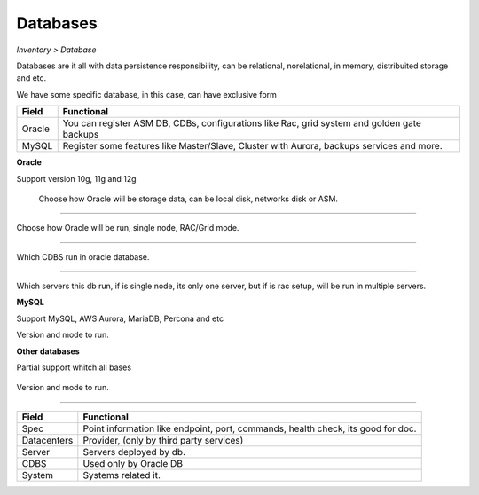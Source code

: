 Databases
---------
`Inventory > Database`

Databases are it all with data persistence responsibility, can be relational, norelational, in memory, distribuited storage and etc.

We have some specific database, in this case, can have exclusive form

============ ======================================================================================================================================================================================================== 
Field        Functional 
============ ======================================================================================================================================================================================================== 
Oracle       You can register ASM DB, CDBs, configurations like Rac, grid system and golden gate backups
MySQL        Register some features like Master/Slave, Cluster with Aurora, backups services and more.
============ ======================================================================================================================================================================================================== 

**Oracle**

Support version 10g, 11g and 12g

.. figure:: ../../../_static/screen/db_oracle_types.png

    Choose how Oracle will be storage data, can be local disk, networks disk or ASM.

------------

.. image:: ../../../_static/screen/db_oracle_cluster.png
   :alt: Maestro Server - Database Oracle Cluster


Choose how Oracle will be run, single node, RAC/Grid mode.

------------

.. image:: ../../../_static/screen/db_oracle_cbds.png
   :alt: Maestro Server - Database Oracle CDBS

Which CDBS run in oracle database. 

------------

.. figure:: ../../../_static/screen/db_oracle_server.png

Which servers this db run, if is single node, its only one server, but if is rac setup, will be run in multiple servers.

**MySQL**

Support MySQL, AWS Aurora, MariaDB, Percona and etc

.. image:: ../../../_static/screen/db_mysql_type.png
   :alt: Maestro Server - Database MYSQL

Version and mode to run.


**Other databases**

Partial support whitch all bases

.. figure:: ../../../_static/screen/db_other_type.png
   :alt: Maestro Server - Database NoSQL

Version and mode to run.

------------

============ ======================================================================================================================================================================================================== 
Field        Functional 
============ ======================================================================================================================================================================================================== 
Spec         Point information like endpoint, port, commands, health check, its good for doc.
Datacenters  Provider, (only by third party services)
Server       Servers deployed by db.
CDBS         Used only by Oracle DB
System       Systems related it.      
============ ======================================================================================================================================================================================================== 